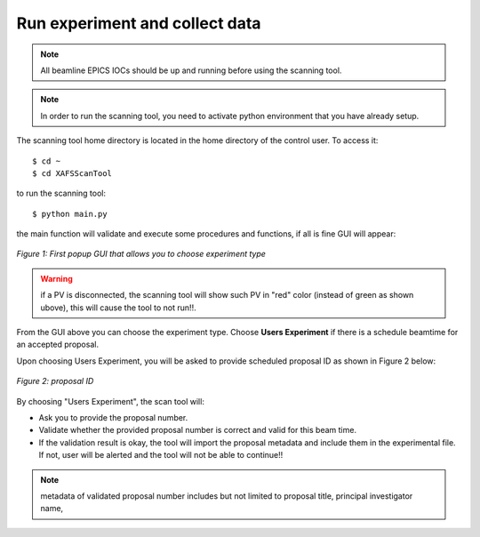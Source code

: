 Run experiment and collect data 
===============================
.. note:: All beamline EPICS IOCs should be up and running before using the scanning tool.

.. note:: In order to run the scanning tool, you need to activate python environment that you have already setup. 

The scanning tool home directory is located in the home directory of the control user. To access it: 
::

	$ cd ~ 
	$ cd XAFSScanTool
	

to run the scanning tool: 
::

	$ python main.py 

the main function will validate and execute some procedures and functions, if all is fine GUI will appear: 

.. figure:: /images/start.png
   :align: center
   :alt: first popup GUI

   *Figure 1: First popup GUI that allows you to choose experiment type*

.. warning:: if a PV is disconnected, the scanning tool will show such PV in "red" color (instead of green as shown ubove), this will cause the tool to not run!!.

From the GUI above you can choose the experiment type. Choose **Users Experiment** if there is a schedule beamtime for an accepted proposal. 

Upon choosing Users Experiment, you will be asked to provide scheduled proposal ID as shown in Figure 2 below: 

.. figure:: /images/propID.png
   :align: center
   :alt: proposal ID 
   :scale: 70%

   *Figure 2: proposal ID*

By choosing "Users Experiment", the scan tool will: 

* Ask you to provide the proposal number. 
* Validate whether the provided proposal number is correct and valid for this beam time. 
* If the validation result is okay, the tool will import the proposal metadata and include them in the experimental file. If not, user will be alerted and the tool will not be able to continue!!

.. note:: metadata of validated proposal number includes but not limited to proposal title, principal investigator name,  

